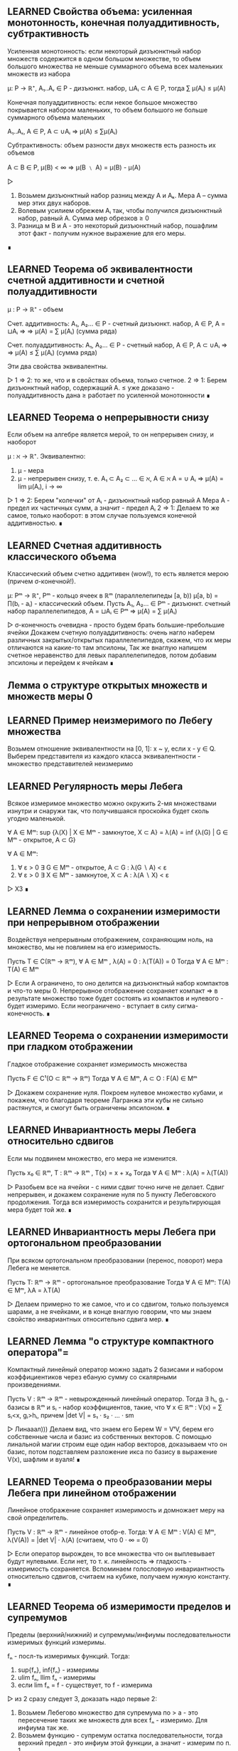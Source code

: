 ** LEARNED Свойства объема: усиленная монотонность, конечная полуаддитивность, субтрактивность
   Усиленная монотонность: если некоторый дизъюнктный набор множеств содержится
   в одном большом множестве, то объем большого множества не меньше суммарного объема
   всех маленьких множеств из набора

   μ: P → ℝ⁺, A₁..Aᵣ ∈ P - дизъюнкт. набор, ⊔Aᵢ ⊂ A ∈ P, тогда ∑ μ(Aᵢ) ≤ μ(A)

   Конечная полуаддитивность: если некое большое множество покрывается набором
   маленьких, то объем большого не больше суммарного объема маленьких

   A₁..Aᵣ, A ∈ P, A ⊂ ∪Aᵢ ⇒ μ(A) ≤ ∑μ(Aᵢ)

   Субтрактивность: объем разности двух множеств есть разность их объемов

   A ⊂ B ∈ P, μ(B) < ∞ ⇒ μ(B ﹨ A) = μ(B) - μ(A)

   ▷
   1) Возьмем дизъюнктный набор разниц между A и Аₖ. Мера А – сумма мер этих двух наборов.
   2) Волевым усилием обрежем Aᵢ так, чтобы получился дизъюнктный набор, равный A. Сумма мер обрезков ≥ 0
   3) Разница м\у В и А - это некоторый дизъюнктный набор, пошафлим этот факт - получим нужное выражение для его меры.
   ∎
** LEARNED Теорема об эквивалентности счетной аддитивности и счетной полуаддитивности
   μ : P → ℝ⁺ - объем

   Счет. аддитивность: A₁, A₂... ∈ P - счетный дизъюнкт. набор, A ∈ P, A = ⊔Aᵢ ⇒
   ⇒ μ(A) = ∑ μ(Aᵢ) (сумма ряда)

   Счет. полуаддитивность: A₁, A₂... ∈ P - счетный набор, A ∈ P, A ⊂ ∪Aᵢ ⇒
   ⇒ μ(A) ≤ ∑ μ(Aᵢ) (сумма ряда)

   Эти два свойства эквивалентны.

   ▷
   1 ⇒ 2: то же, что и в свойствах объема, только счетное.
   2 ⇒ 1: Берем дизъюнктный набор, содержащий А.
   ≤ уже доказано - полуаддитивность дана
   ≥ работает по усиленной монотонности
   ∎
** LEARNED Теорема о непрерывности снизу
   Если объем на алгебре является мерой, то он непрерывен снизу, и наоборот

   μ : ℵ → ℝ⁺. Эквивалентно:
   1) μ - мера
   2) μ - непрерывен снизу, т. е.
      A₁ ⊂ A₂ ⊂ ... ∈ ℵ, A ∈ ℵ
      A = ∪ Aᵢ ⇒ μ(A) = lim μ(Aᵢ), i → ∞

   ▷
   1 ⇒ 2: Берем "колечки" от Aᵢ - дизъюнктный набор равный A Мера А - предел
   их частичных сумм, а значит - предел Aᵢ
   2 ⇒ 1: Делаем то же самое, только наоборот: в этом случае пользуемся конечной аддитивностью.
   ∎
** LEARNED Счетная аддитивность классического объема
   Классический объем счетно аддитивен (wow!), то есть является мерою (причем σ-конечной!).

   μ: Pᵐ → ℝ⁺, Pᵐ - кольцо ячеек в ℝᵐ (параллелепипеды [a, b))
   μ[a, b) = ∏(bᵢ - aᵢ) - классический объем.
   Пусть A₁, A₂... ∈ Pᵐ - дизъюнкт. счетный набор параллелепипедов, A = ⊔Aᵢ ∈ Pᵐ
   ⇒ μ(A) = ∑ μ(Aᵢ)

   ▷
   σ-конечность очевидна - просто будем брать большие-пребольшие ячейки
   Докажем счетную полуаддитивность: очень нагло наберем различных закрытых/открытых
   параллелепипедов, скажем, что их меры отличаются на какие-то там эпсилоны,
   Так же внаглую напишем счетное неравенство для левых параллелепипедов, потом добавим эпсилоны
   и перейдем к ячейкам
   ∎
** Лемма о структуре открытых множеств и множеств меры 0
** LEARNED Пример неизмеримого по Лебегу множества
   Возьмем отношение эквивалентности на [0, 1]: x ~ y, если x - y ∈ Q.
   Выберем представителя из каждого класса эквивалентности - множество представителей неизмеримо
** LEARNED Регулярность меры Лебега
   Всякое измеримое множество можно окружить 2-мя множествами
   изнутри и снаружи так, что получившаяся проскойка будет сколь угодно маленькой.

   ∀ A ∈ Mᵐ: sup {λ(X) | X ∈ Mᵐ - замкнутое, X ⊂ A} = λ(A) = inf {λ(G) | G ∈  Mᵐ - открытое, A ⊂ G}

   ∀ A ∈ Mᵐ:
   1) ∀ ε > 0 ∃ G ∈ Mᵐ - открытое, A ⊂ G : λ(G ∖ A) < ε
   2) ∀ ε > 0 ∃ X ∈ Mᵐ - замкнутое, X ⊂ A : λ(A ∖ X) < ε

   ▷ ХЗ ∎
** LEARNED Лемма о сохранении измеримости при непрерывном отображении
   Воздействуя непрерывным отображением, сохраняющим ноль, на множество,
   мы не повлияем на его измеримость.

   Пусть T ∈ C(ℝᵐ → ℝᵐ), ∀ A ∈ Mᵐ , λ(A) = 0 : λ(T(A)) = 0
   Тогда ∀ A ∈ Mᵐ : T(A) ∈ Mᵐ

   ▷
   Если А ограничено, то оно делится на дизъюнктный набор компактов и что-то меры 0.
   Непрерывное отображение сохраняет компакт => в результате множество тоже будет состоять
   из компактов и нулевого - будет измеримо.
   Если неограничено - вступает в силу сигма-конечность.
   ∎
** LEARNED Теорема о сохранении измеримости при гладком отображении
   Гладкое отображение сохраняет измеримость множества

   Пусть F ∈ C¹(O ⊂ ℝᵐ → ℝᵐ)
   Тогда ∀ A ∈ Mᵐ, A ⊂ O : F(A) ∈ Mᵐ

   ▷
   Докажем сохранение нуля. Покроем нулевое множество кубами, и покажем,
   что благодаря теореме Лагранжа эти кубы не сильно растянутся, и смогут быть ограничены
   эпсилоном.
   ∎
** LEARNED Инвариантность меры Лебега относительно сдвигов
   Если мы подвинем множество, его мера не изменится.

   Пусть x₀ ∈ ℝᵐ, T : ℝᵐ → ℝᵐ , T(x) = x + x₀
   Тогда ∀ A ∈ Mᵐ : λ(A) = λ(T(A))

   ▷
   Разобьем все на ячейки - с ними сдвиг точно ниче не делает.
   Сдвиг непрерывен, и докажем сохранение нуля по 5 пункту Лебеговского продолжения.
   Тогда вся измеримость сохранится и результирующая мера будет той же.
   ∎
** LEARNED Инвариантность меры Лебега при ортогональном преобразовании
   При всяком ортогональном преобразовании (перенос, поворот) мера Лебега не меняется.

   Пусть T: ℝᵐ → ℝᵐ - ортогональное преобразование
   Тогда ∀ A ∈ Mᵐ: T(A) ∈ Mᵐ, λA = λT(A)

   ▷
   Делаем примерно то же самое, что и со сдвигом, только пользуемся
   шарами, а не ячейками, и в конце внаглую говорим, что мы знаем свойство
   инвариантных относительно сдвига мер.
   ∎
** LEARNED Лемма "о структуре компактного оператора"=
   Компактный линейный оператор можно задать 2 базисами и набором коэффициентиков
   через ебаную сумму со скалярными произведениями.

   Пусть V : ℝᵐ → ℝᵐ - невырожденный линейный оператор.
   Тогда ∃ hᵢ, gᵢ - базисы в ℝᵐ и sᵢ - набор коэффициентов, такие, что
   ∀ x ∈ ℝᵐ : V(x) = ∑ sᵢ<x, gᵢ>hᵢ,
   причем |det V| = s₁ · s₂ · ... · sm

   ▷
   Линааал))) Делаем вид, что знаем его
   Берем W = VᵗV, берем его собственные числа и базис из собственных векторов.
   С помощью линальной магии строим еще один набор векторов, доказываем что он базис,
   потом подставляем разложение икса по базису в выражение V(x), шафлим и вуаля!
   ∎
** LEARNED Теорема о преобразовании меры Лебега при линейном отображении
   Линейное отображение сохраняет измеримость и домножает меру на свой
   определитель.

   Пусть V : ℝᵐ → ℝᵐ - линейное отобр-е. Тогда:
   ∀ A ∈ Mᵐ : V(A) ∈ Mᵐ, λ(V(A)) = |det V| · λ(A) (считаем, что 0 · ∞ = 0)

   ▷
   Если оператор вырожден, то все множества что он выплевывает будут нулевыми.
   Если нет, то т. к. линейность => гладкость - измеримость сохраняется.
   Вспоминаем голословную инвариантность относительно сдвигов, считаем на кубике,
   получаем нужную константу.
   ∎
** LEARNED Теорема об измеримости пределов и супремумов
   Пределы (верхний/нижний) и супремумы/инфиумы последовательности измеримых функций измеримы.

   fₙ - посл-ть измеримых функций. Тогда:
   1) sup{fₙ}, inf{fₙ} - измеримы
   2) ulim fₙ, llim fₙ - измеримы
   3) если lim fₙ = f - существует, то f - измерима

   ▷
   из 2 сразу следует 3, доказать надо первые 2:
   1) Возьмем Лебегово множество для супремума по > a - это пересечение таких
      же множеств для всех fₙ - измеримо. Для инфиума так же.
   2) Возьмем функцию - супремум остатка последовательности, тогда верхний предел - это
      инфиум этой функции, а значит - измерим по п. 1
   ∎
** LEARNED Характеризация измеримых функций с помощью ступенчатых. Следствия.
   Всякую неотриц. измеримую функцию можно представить как предел возрастающей
   последовательности ступенчатых функций.

   Пусть f ≥ 0 - измерима на X, тогда ∃ gₙ - последовательность ступ. функций,
   такая, что ∀ x ∈ X:
   1) 0 ≤ gₙ ≤ f
   2) ∀ k: gₖ ≤ gₖ₊₁
   3) lim gₙ = f

   Следствие 1: это работает и для знакопеременных функций. только |gₙ| ≤ |f|
   Следствие 2: это работает для произведения измеримых функций.

   ▷
   Возьмем в общем ступенчатую функцию hₙ, которая прилегает снизу к f, и чем больше n,
   тем сильнее прилегает (кусочки разбиения сокращаются). Тогда для нее будут выполняться
   все условия кроме монотонности по n; исправим это, взяв gₙ = max {h₁ .. hₙ}

   Следствие 1: берем + и - срезки, применяем для них
   Следствие 2: берем произведение ступенчатых функций
   ∎
** LEARNED Измеримость монотонной функции
** LEARNED Теорема Лебега о сходимости почти везде и по мере
   Если последовательность функций сходится почти везде в пространстве **конечной** меры, то она сходится по мере.

   (X, ℵ, μ) - пространство конечной меры: μX < +∞
   fₙ → f почти везде на X. Тогда fₙ ⇒ f по мере

   ▷
   Достроим функции на множестве нулевой меры так, чтоб они сходились и на ней.
   1. Сначала докажем для fₙ ≥ 0, f = 0, fₙ - монотонно убывает по n.
   Для всякого эпсилона лебегово множество fₙ большего эпсилона включает в себя
   такое же следующее - это счетный набор вложенных множеств, и его пересечение = ∅.
   По непрерывности меры сверху их меры стремятся к нулю.
   2. Перейдем к произвольным функциям: возьмем функцию gₙ = sup |fₖ - f| ∀ k ≥ n
   Применим 1 пункт к ней и все ок.
   ∎
** LEARNED Теорема Рисса о сходимости по мере и почти везде
   Если fₙ сходится к f по мере, то *некоторая подпоследовательность* сходится к fₙ почти везде.

   (X, ℵ, μ), fₙ ⇒ f по μ. Тогда ∃ nₖ: fₙₖ → f почти везде.

   ▷
   Возьмем nₖ, которая с каждым шагом все сильнее (1/2ᵏ) уменьшает меру разницы.
   Возьмем хитрую последовательность вложенных множеств Eₖ, похожих на определение
   сходимости по мере. По непрерывности сверху и хитрому определению nₖ их пересечение будет
   иметь меру 0, а для всех иксов не из пересечения выясняется, что на них при больших
   k нет границы сближения с f.
   ∎
** LEARNED Простейшие свойства интеграла Лебега
   Интеграл Лебега монотонен, сохраняет 0 и 1, сохраняет нулевую меру,
   позволяет выносить константу, подчиняется "неравенству треугольника" с модулями,
   монотонен отн. константы и суммируемая функция должна быть конечной почти всюду.

   1) f ≤ g - сумм. ф-ции ⇒ ∫f ≤ ∫g      - монотонность
   2) ₓ∫1dμ = μX, ∫0dμ = 0               - сохранение 0 и 1
   3) ∀ E: μE = 0: ₑ∫f = 0               - сохранение мн-ва нулевой меры
   4) ∀ α ≥ 0: ∫αf = α∫f, ∫(-f) = -∫f    - вынесение константы за интеграл
   5) |∫f| ≤ ∫|f|                        - неравенство треугольника
   6) a ≤ f ≤ b: a · μX ≤ ₓ∫f ≤ b · μX   - монотонность отн. константы
   7) f - сумм ⇒ f - конечна п. в.       - требование о конечности почти везде

   ▷
   Все доказывается тривиально подъемом от ступенчатых функций или банальной ссылкой
   на прошлые свойства, кроме 6го - там нужно брать множества, на которых f > n, объединять
   их и смотреть че выходит.
   ∎
** LEARNED Счетная аддитивность интеграла (по множеству)
   Интеграл Лебега счетно аддитивен по множеству)))

   (X, ℵ, μ), ⊔ Aₖ = A ⊂ X, f - сумм. на A.
   Тогда ₐ∫fdμ = ∑ ₐₖ∫fdμ

   ▷
   Сначала доказываем ≤ - там просто переходим к ступенчатой функции,
   для которой счетная аддитивность верна (легко доказать) и в неравенстве переходим
   к супремуму
   Потом ≥ - начинаем с 2 множеств, берем 2 ступ. функции на них, сумма их интегралов меньше
   интеграла f - переходим к супремуму, потом по индукции доказываем справедливость для
   счетного набора.
   ∎
** LEARNED Теорема Леви о предельном переходе под знаком интеграла
   Под интегралом Лебега можно делать предельный переход, если последовательность функций
   положительна и монотонно возрастающая.

   f ≥ 0 - изм., ∀ x ∀ n: 0 ≤ fₙ(x) ≤ fₙ₊₁(x) ≤ f(x)
   fₙ → f п. в.
   Тогда lim ∫fₙdμ = ∫fdμ

   ▷
   ≤ - очевидно, по монотонности интеграла
   ≥ - какая-то ебаная магия, берем ступенчатую функцию для f, прихерачиваем к ней константу,
   разбиваем пространство на хитрые множества зависящие от n, получаем чудо-неравенство в котором
   можно сделать предельный переход и получить ровно то, что надо (только к супремуму надо перейти)
   ∎
** LEARNED Линейность интеграла
   Интеграл Лебега линеен))

   f, g ≥ 0: ∫(f + g) dμ = ∫f + ∫g

   ▷
   Берем последовательности ступ. функций, стремящихся к f и g, делаем сумму для
   их интегралов и делаем предельный переход
   ∎

** LEARNED Лебега о мажорированной сходимости для сходимости по мере
   KW: РАЗНИЦЫ МАЛЕНЬКИЕ, МНОЖЕСТВА МАЛЕНЬКИЕ
   Если посл. функций сходится по мере и имеет суммируемую мажоранту, то интегралы разностей сходятся.

   (X, A, μ)
   f, fₙ : X → ℝ, fₙ ⇒ f по мере μ,
   ∃ g : g - суммируемая и |fₙ| ≤ g для почти всех x, тогда
   fₙ, f суммируемые и ∫|f - fₙ| → 0

   ▵

   fₙ, а значит, f - суммируемы, так как ограничены по модулю суммируемой g.
   Рассмотрим 2 случая:
   1) μX < +∞
      Xₙ = X(|fₙ - f| > ε), по опр. сходимости по мере, μXₙ → 0
      Теперь разобьем ₓ∫|fₙ - f| = ₓₙ∫ + ₋ₓₙ∫, обе части норм оценятся сверху, ведь -Xₙ - конечна.
   2) μX = +∞
      Докажем, что есть такой конечный А, что интеграл мажоранты по X\A мал.
      Для этого возьмем A = носитель ступенчатой функции, прилегающей к g.
      Тогда X_∫ = A_∫ + (X\A)_∫ - оценивается, ведь А - конечно (по 1 пункту все ок),
      и (X\A)_∫ мало по построению.
   ▿
** LEARNED Лебега о мажорированной сходимости для сходимости почти везде
   KW: РАЗНОСТИ УБЫВАЮТ, С МАЖОРАНТОЙ - РАСТУТ, ЛЕВИ
   Если посл. функций сходится почти везде и имеет суммируемую мажоранту, то интегралы разностей сходятся.

   (X, ℵ, μ), fₙ, f: X → ℝ~, fₙ → f почти везде
   ∃g, суммируемая, ∀n : |fₙ| ≤ g для почти всех x
   Тогда:
   fₙ, f - суммируемые, ∫|fₙ - f|dμ → 0

   ▵
   fₙ, f суммируемы как и в прошлой теореме.
   Возьмем hₙ - супремумы разностей модулей, hₙ ≥ hₙ₊₁
   Они также оцениваются сверху мажорантой (2g).
   Посмотрим на предел lim ∫ (2g - hₙ), теорема Леви - и ок. ∫hₙ → 0, это то что надо
   ▿
** LEARNED Теорема Фату
   KW: ИНФИУМ, ЛЕВИ
   Если посл-ть сходится к f почти везде, и каждый член последовательности чем-то
   сверху ограничен, то f ограничена так же.

   (X, ℵ, μ)
   fₙ → f почти везде по X, и ∃ C : ∀ n : ∫fₙdμ < C, тогда
   ∫fdμ < C

   ▵
   Возьмем gₙ - последовательность инфиумов fₙ - неубывающая последовательность,
   значит, работает теорема Леви, и мы можем перейти к пределу под интегралом и
   получить что хотим.
   ▿
** LEARNED Теорема о произведении мер
   KW: ХАРАКТЕРИСТИЧЕСКИЕ ФУНКЦИИ
   Произведение мер есть мера на декартовом произведении пространств

   Пусть (X, ℵ, μ), (Y, ℶ, ν), μ, ν - меры, σ-конечные
   Тогда m(A × B) = μ(A)·ν(B) - σ-конечная мера в X × Y.

   ▵
   Докажем счетную аддитивность: рассмотрим счетные дизъюнктные объединения в X и Y.
   Рассмотрим характеристическую функцию для этого диз. объединения - это сумма харак. функций
   компонентов. Проинтегрируем эту сумму по мерам μ и ν, получим и слева, и справа то, что надо
   Сигма-конечность как-то очевидна
   ▿
** LEARNING Принцип Кавальери
   KW: ПО ИНДУКЦИИ ОТ ПРЯМОУГОЛЬНИКОВ КО ВСЕМУ, НЕПРЕРЫВНОСТЬ СВЕРХУ, МАЖОРИРОВАННАЯ СХОДИМОСТЬ, ЛЕБЕГОВО ПРОДОЛЖЕНИЕ
   Это о том, что можно находить объем, интегрируя высоту по площади или площадь по высоте.

   (X, ℵ, μ), (Y, ℶ, ν)
   m = ν × μ, μ, ν - σ-конечные, полные
   С ∈ ℵ × ℶ - некая фигура

   Тогда выполнено следующее:
   1. Cₓ - ν-измеримо при п.в. X
   2. x ↦ ν(Cₓ) - μ-измеримая* на X функция
   3. m(C) = ∫ₓ ν(Cₓ)dμ(x)

   ▵
   Делаем как бы по структурной индукции:
   сначала докажем для обобщенных прямоугольников (тут очевидно)
   потом для счетных объединений/пересечений, (объединения - как-то по определению, пересечения - по непрерывности сверху и мажорированной сходимости)
   потом для всех множеств меры 0, (берем надмножество меры 0 - объединение/пересечение из D, заюзаем полноту и ок)
   потом для всех конечномерных, (как объединение/пересечение + мн-во меры 0)
   и наконец для всех измеримых. (в силу сигма-конечности)
   ▿
** LEARNED Формула для Бета-функции
   KW: ТЕОРЕМА ТОНЕЛЛИ, ЗАМЕНА ПЕРЕМЕННЫХ
   Β(s, t) = ₀∫¹ xˢ⁻¹ · (1 - x)ᵗ⁻¹ dx = Γ(s)Γ(t)/Γ(s+t)

   ▵
   Рассмотрим Г(s)Г(t) - произведение интегралов. Занесем один под другой,
   объединим в двойной, сделаем 2 замены (y = u - x, x = uz) и все.
   ▿
** LEARNED Объем шара в ℝⁿ
   KW: ИНДУКЦИЯ, БЕТА-ФУНКЦИЯ, ЗАМЕНА ПЕРЕМЕННЫХ
   V(B(0, r)) = αₙ * r^n
   αₙ = (√π)ⁿ / Γ(n/2 + 1)

   ▵
   Рассмотрим единичный шар: из интеграла для его объема
   вычленим одно изменение и сведем получившееся к B-функции, домноженной
   на объем шара меньшей размерности. Раскроем по индукции и все посокращается.
   ▿
** LEARNED Теорема об вычислении интеграла по взвешенному образу меры
   KW: ПО ИНДУКЦИИ
   Чтобы проинтегрировать функцию по взвешенному образу меры, нужно проинтегрировать ее по
   оригинальной мере, домножив на вес.

   (X, A, μ), (Y, B, _)
   Φ : X → Y, ν = ∫wdμ,
   f - положительная, измеримая или суммируемая на Y, тогда
   ∫fdν = ∫_Φ⁻¹ f(Φ(x))w(x)dμ

   ▵
   Продвинемся так: характерисическая → ступенчатая → полож. измеримая → суммируемая
   1) очевидно
   2) очевидно из 1
   3) представим f как предел возрастающих ступ. функций + теорема Леви
   4) сделаем это для обеих срезок
   ▿
** LEARNED Критерий плотности
   KW: ТУДА И ОБРАТНО, СЖАТИЕ НЕРАВЕНСТВА
   Функция является плотностью меры ν отн. μ если ее инфиум и супремум не пускают ν далеко от μ

   (X, ℵ, μ), (Y, ℶ, _)
   X = Y, ℵ = ℶ,
   ν=∫_Φ⁻¹ wdμ, w - положительная, измеримая на X,

   w - плотность ν относительно μ тогда и только тогда, когда
   ∀ A ∈ ℵ : μA·inf w ≤ νA ≤ μA·supw

   ▵
   Необходимость очевидна, c достаточностью магия:
   разобьем множество A на кучу маленьких, где w ограничено между qᵏ и qᵏ⁻¹,
   поставим рядом неравенство из условия и неравенство для интеграла, пошафлим,
   устремим q к единице и все ок.
   ▿
** LEARNED Лемма об оценке мер образов кубов из окрестности точки дифференцируемости
   KW: ЛИНЕЙНЫЙ ОПЕРАТОР, РАСТЯНУЛИ ЧУТЬ-ЧУТЬ
   Образ такого куба дифференцируемым отображением имеет меру, отличающуюся от
   меры Лебега самого куба на определенную константу.

   Φ: O ⊂ ℝᵐ → ℝⁿ, a ∈ O, Φ дифф. в точке a.
   Пусть 0 < |det Φ'(a)| < C, λₘ - мера Лебега в ℝᵐ
   Тогда ∃Uₐ : ∀ Q - куб, Q ∈ Uₐ, a ∈ Q : λₙ(Φ(Q)) ≤ c · λₘQ

   ▵
   Распишем определение дифференцируемости для Ф, пошафлим и выделим лин. оператор
   Ψ (Ф'(a)⁻¹ со сдвигом). Он сдвигает точку x очень недалеко, ну значит, и Ф раздвинул
   точки ненамного дальше - а именно, на |det Ф'(a)|.
   ▿
** Лемма "Вариации на тему регулярности меры лебега"
** LEARNING Теорема о преобразовании меры Лебега при диффеоморфизме
   Мера диффеоморфного образа равна интегралу якобиана по прообразу.

   Φ: O ⊂ ℝⁿ → ℝⁿ - диффеоморфизм,
   ∀ b ∈ Mᵐ : λ(Φ(b)) = ∫_b |det Φ'(x)|dλ

   ▵
   Пиздец какой-то, мда. Доказываем для якобиана критерий плотности,
   Только правое неравенство - потому что это диффеоморфизм, и мы можем все то же самое
   говорить про его обратную функцию - тогда супремум поменяется с инфиумом.
   Доказываем его для кубов - от противного к противоречию с предыдущей леммой,
   отсюда следует верность для всех открытых множеств.
   Доказательство для не только открытых - это ебать, там че-то по регулярности
   меры выразили ее через инфиум открытых, подставили, и доказываем через какую-то
   поеботу что получилось ровно то, что нам нужно.
   ▿
** LEARNED Теорема о гладкой замене переменной в интеграле Лебега
   KW: ПРЯМОЕ СЛЕДСТВИЕ
   Когда заменяем переменные, надо подставить замену вместо вхождений и домножить на якобиан.

   Φ: O ⊂ ℝⁿ → ℝⁿ диффеоморфизм, O' = Φ(O), тогда
   f - положительная, измеримая на O' или суммируемая на O'
   ∫_O' fdλ = ∫_O f∘Φ(x)|det Φ'(x)|dλ

   ▵
   Прошлая теорема + теорема о взвешенном образе меры
   ▿
** LEARNED Формула Грина
   Как Стокс, только для двумерного случая

   D ⊂ ℝ² - компактное, односвязное, с C² - гладкой границей, (P, Q) - гл. векторное поле.
   Граница ∂D ориентирована согласованно стороне D. Тогда

   ∂D_∫Pdx + Qdy = D_∫∫(∂Q/∂x - ∂P/∂y)dxdy

   ▵
   Рассмотрим сначала "криволинейные прямоугольники" и поле (P, 0).
   Для такого легко посчитать как интеграл по площади, так и по контуру.
   Пошафлим их и убедимся, что они равны.
   Произвольное же множество можно разрезать на кучу различных крив. прямоугольников.
   ▿
** LEARNED Формула Стокса
   D - прост. глад. 2-мерная пов-ть в ℝ³,
   ∂D - С²-гладкая, (P, Q, R) - гл. векторное поле,
   ориентация границы согласована со стороной.
   Тогда:

   ∂D_∫Pdx + Qdy + Rdx = D_∫∫(R_y' - Q_z')dydz + (P_z' - Rₓ')dzdx + (Qₓ' - P_y')dxdy

   ▵
   Рассмотрим сначала только (P, 0, 0).
   Запараметризуем поверхность двумерными параметрами и сведем интеграл к двумерному.
   Там возпользуемся формулой Грина и скакнем обратно, когда увидим интеграл 2 рода.
   ▿
** LEARNED Формула Гаусса-Остроградского
   Интеграл по поверхности равен интегралу дивергенции по объему.

   D ⊂ ℝ³, ∂D - ориентированна полем внеш. нормалей.
   (P, Q, R) - гладкое поле в D. Тогда:

   ∂D_∫∫Pdx + Qdy + Rdz = D_∫∫∫(Pₓ' + Q_y' + R_z')dxdydz

   ▵
   Сначала рассмотрим "криволинейные параллелепипеды" и (0, 0, R).
   Отделим от тройного интеграла dz и возьмем его, убедимся, что получился
   в точности интеграл по поверхности.
   Произвольное мн-во можно разрезать на криволинейные прямоугольники
   ▿
** LEARNED Описание соленоидальных полей в терминах дивергенции
   Поле соленоидально, если его дивергенция всюду 0.

   V - гладкое век. поле. Эквивалентно:
   1) V - соленоидально (V = rot B)
   2) div V = 0

   ▵
   1 => 2: докажем, что div rot B = 0, просто расписав формулы.
   2 => 1: построим такое B. распишем формулу ротора, возьмем B₃ = 0, отталкиваясь
   от этого и от условия на дивергенцию, распишем B₁ и B₂ как интегралы от A-компонент
   ▿
** Предельный переход под знаком интеграла при наличии равномерной сходимости или L_{loc}
** LEARNED Правило Лейбница о дифференцируемости интеграла по параметру
   KW: ТИПА-ПРОИЗВОДНАЯ, МАЖОРИРОВАННАЯ СХОДИМОСТЬ
   Производная интеграла по параметру равна интегралу производной внутренней функции по этому параметру.

   (X, A, μ)
   f: X × Y → ℝ, Y ⊂ ℝ - промежуток

   1. x ↦ f(x, y) суммируемо
   2. f дифференцируемо по y при почти всех x
   3. f'_y удовлетворяет Lₗₒₖ в y0

   Тогда
   (∫f(x)dμ(x))'_y = ∫f'_y(x)dμ(x)

   ▵
   Рассмотрим типа-производную F(x, h) = (f(x, y₀ + h) - f(x, y₀))/h.
   Она стремится в нуле к частной производной, значит - непрерывна в 0.
   Докажем, что ее интеграл по x непрерывен в нуле (это то, что нужно, ведь ее интеграл - типа-производная I(y₀)
   Для этого надо показать Lₗₒₖ(0) для F, ну там из 3 условия легко следует.
   ▿
** Голоморфность интеграла типа Коши
** Теорема о предельном переходе в несобственном интеграле
** LEARNED Теорема о вложении пространств Lᵖ
   KW: НЕРАВЕНСТВО ГЕЛЬДЕРА
   В пространстве конечной меры L с большим p вложено в L с меньшим

   (X, ℵ, μ), μX < +∞, 1 ≤ s < r < +∞
   1) Lʳ ⊂ Lˢ
   2) |f|ₛ ≤ (μX)^(1/s - 1/r) · |f|ᵣ

   ▵
   1 пункт следует из 2, а 2 доказываем через неравенство Гельдера для f и 1.
   ▿
** Теорема о сходимости в Lᵖ и по мере
** LEARNED Полнота Lᵖ
   KW: ТЕОРЕМА ФАТУ
   Пространство Lᵖ полно.

   ▵
   Возьмем фундаментальную последовательность. Выделим из нее подпоследовательность
   такую, чтобы расстояние м/у соседями сжималось на каждом шаге вдвое. Тогда ряд из
   расстояний сходится (< 1). Возьмем и подставим иксы в этот ряд и докажем, что
   полученная функция почти везде конечна. Но если прибавить к ней еще первый член, то она
   телескопически сложится - так получим кандидата на предел. Аккуратно покажем,
   что этот кандидат конечен и действительно является пределом исходной последовательности
   ▿
** LEARNED Плотность в Lᵖ множества ступенчатых функций
   KW: ПРИБЛИЖЕНИЕ ФУНКЦИИ СТУПЕНЧАТЫМИ
   Множество ступенчатых функций плотно в Lᵖ (включая L∞)

   ▵
   Рассмотрим конечное p и ∞
   В обоих случаях приблизим нашу измеримую ограниченную функцию ступенчатыми,
   распишем норму в Lᵖ и покажем, что она сходится
   ▿

** LEARNED Лемма Урысона
   KW: ТОПОЛОГИЧЕСКАЯ НЕПРЕРЫВНОСТЬ
   Для пары непересек. замкнутых множеств существует непрерывная функция,
   которая на одном всегда 0, а на другом - 1.

   F₀, F₁ - замкнутые, непересекающиеся (в ℝᵐ)
   ∃ f - непрерывная, f|_F₀ = 0, f|_F₁ = 1

   ▵
   Понапихаем между этими множествами кучу открытых множеств в двоично-рациональными
   индексами. Возьмем функцию - инфиум от индекса множества, содержащего x, доопределим
   ее что она = 1 на F₁. Докажем что она непрерывна, для этого достаточно показать,
   что прообраз (-∞, s) открыт, а (-∞, t] - замкнут. Подумав, сопоставим этим
   прообразам объединение/пересечение каких-то дв. рациональных множество
   и увидим, что все получилось
   ▿
** LEARNED Плотность в Lᵖ непрерывных финитных функций
   KW: ПРИБЛИЖАТЬ К ФИНИТНЫМ, ЛЕММА УРЫСОНА
   Множество непрерывных финитных функций полно в Lᵖ

   ∀ p: 1 ≤ p < +∞ : C₀(ℝᵐ) - плотно в Lᵖ(ℝᵐ)

   ▵
   Возьмем ступенчатую функцию, которая лежит близко к нужной.
   Каждую ступеньку окружим плотненько с 2 сторон замкнутым и открытым множеством.
   Возьмем разделяющую функцию из леммы Урысона и вычтем ее из харак. функции ступеньки -
   получим что-то очень маленькое. Ну и соберем из таких (очевидно, финитных) функций
   линейную комбинацию, которая тоже будет близка к ступенчатой, а значит, и к целевой.
   ▿

** LEARNING Теорема о непрерывности сдвига
   KW: ФИНИТНЫЕ ФУНКЦИИ, РАВНОМЕРНАЯ НЕПРЕРЫВНОСТЬ
   Сдвиг функции непрерывен аж во всяких Lᵖ

   fₕ = f(x + h) - сдвиг - обладает следующими св-вами:
   1) f - равн. непрерывна на ℝᵐ ⇒ |fₕ - f|∞ → 0 (при h → 0)
   2) f ∈ Lᵖ(ℝᵐ), 1 ≤ p < +∞ ⇒ |fₕ - f|ₚ → 0
   3) f ∈ C[0, T] ⇒ |fₙ - f|∞ → 0
   4) f ∈ Lᵖ[0, T], 1 ≤ p < +∞ ⇒ |fₕ - f|ₚ → 0

   ▵
   1) легко из определения равн. непрерывности
   3) непрерывная на компакте функция равн. непрерывна на нем - значит, пункт 1
   4) возьмем непрерывную финитную функцию рядом, докажем непрерывность сдвига для нее:
      оценим интеграл сверху супремумом и сведем к пункту 1
   2) возьмем финитную функцию - можем сузить интеграл до компакта, где работает п. 4
   ▿
** LEARNED Лемма о вычислении коэффициентов тригонометрического ряда
   Коэффициенты Фурье функции можно вычислить как соответствующие интегралы от -π до π

   T(x) - тригонометрический ряд, Sₙ(x)  - его част. суммы.
   Пусть ∃ f ∈ L¹[-π, π], Sₙ → f в пр-ве L¹
   Тогда:
   1) aₖ = 1/π · ∫_{-π}^π f(x)cos(kx) dx
   2) bₖ = 1/π · ∫_{-π}^π f(x)sin(kx) dx
   3) Cₖ = 1/2π ·∫_{-π}^π f(x)eⁱᵏˣdx

   ▵
   Можно рассмотреть только aₖ - остальные аналогично.
   Домножим частичную сумму на coskx скалярно, раскроем по линейности, там везде останутся
   нули, кроме как раз aₖ. Перейдем к пределу в скалярном произведении, раскроем его по определению -
   получится нужный интеграл
   ▿
** LEARNED Теорема Римана-Лебега
   Интеграл функции на тригонометрический член по всему множеству стремится к нулю при росте k.

   E ⊂ ℝ - измеримо, f ∈ L¹(E). Тогда ₑ∫f(x)eⁱᵏˣ → 0, если k → +∞
   (ₑ∫f(x)cos(kx) → 0, ₑ∫f(x)sin(kx) → 0)

   ▵
   Будем считать, что f - нулевая за пределами E, значит, можем рассмотреть
   интеграл по всему ℝ. Подвинем аргумент на π/k, выйдет наружу минус.
   Возьмем среднее арифметическое от обычного интеграла и сдвига - это равно искомому
   интегралу - и по непрерывности сдвига это будет стремиться к нулю.
   ▿
** LEARNED Принцип локализации Римана
   Если функции равны в окрестности некой точки, то их частичные суммы Фурье в
   этой точке стремятся друг к другу.

   f, g ∈ L¹[-π, π], x₀ ∈ [-π, π], ∃ U(x₀) : ∀ x ∈ U(x₀) : f(x) = g(x).
   Тогда Sₙ(f, x₀) - Sₙ(g, x₀) → 0, n → ∞

   ▵
   Вместо двух функций рассмотрим из разность.
   Выразим частичные суммы через ядро Дирихле. Само ядро Дирихле выражается через поеботу
   с котангенсами, и это надо запомнить. Рассмотрим модуль частичных сумм.
   Пошафлим его, пооцениваем сверху, в итоге придем к тому, что получилось aₖ(h₁) + bₖ(h₂),
   а они по теореме Римана-Лебега стремятся к 0.
   Там надо доказать, что h₁ лежит в множестве, чтобы это работало. Там есть котангенс, он хуевый,
   но по условию функция нулевая в окрестности x₀, а вне нее этот котангенс ограничен - значит,
   можем оценить сверху
   ▿
** LEARNED Признак Дини. Следствия
   Если странный интеграл вокруг некоторой точки с какой-то константой конечен,
   то частичные суммы Фурье этой функции в этой точке стремятся к этой константе.

   f ∈ L¹[-π, π], x₀ ∈ [-π, π], S ∈ ℝ
   Пусть ₀∫ᵖⁱ (|f(x₀ + t) + f(x₀ - t) - 2S|/t)dt - конечен.
   Тогда Sₙ(f, x₀) → S

   Следствие 1:
   Если у функции существуют предел и производная слева и справа от точки,
   то частичные суммы в ней стремятся к среднему значению из двух пределов

   f ∈ L¹[-π, π], x₀ ∈ [-π, π], ∃ f(x₀ - 0), f(x₀ + 0),
   ∃ α± = lim{x → x₀ ± 0} (f(x) - f(x₀ ± 0))/(x - x₀)
   Тогда Sₙ(f, x₀) → 1/2 · (f(x₀ - 0) + f(x₀ + 0))

   Следствие 2:
   Если функция непрерывна в точке и имеет производные слева и справа от нее,
   то частичные суммы сходятся к значению функции в точке.

   f ∈ L¹[-π, π], x₀ ∈ [-π, π], f - непр. в x₀, ∃ α±
   Тогда Sₙ(f, x₀) → f(x₀)

   ▵
   Частичные суммы представляем через ядро Дирихле, как в прошлый раз,
   опять вылезет котангенс и aₖ с bₖ, но тут-то мы его домножим на t, и он станет непрерывным в нуле,
   а кроме него останется интеграл из условия, который конечен - ну значит, все норм оценивается

   Следствие 1: просто подставим в подынтегральное выражение данный S, получится сумма боковых производных,
   которая ограничена.
   Следствие 2: сразу из 1.
   ▿
** Корректность определения свертки
** LEARNED Свойства свертки функции из Lᵖ с функцией из L^q
   Свертка функций из "сопряженных по параметру" пространств непрерывна
   и не превышает по норме произведения норм функций.

   f ∈ Lᵖ[-π, π], K ∈ L^q[-π, π], 1/p + 1/q = 1, 1 ≤ p < +∞
   Тогда f ⋆ K - непрерывна на [-π, π],
   и |f ⋆ K|₁ ≤ |f|ₚ · |K|_q
   Эта свертка непрерывна и ее норма не превышает произведения норм функций

   f ∈ Lᵖ[-π, π], K ∈ L^q[-π, π], 1 ≤ p < +∞
   Тогда (f ⋆ K) ∈ L¹[-π, π] - непрерывна, и |f ⋆ K|₁ ≤ |f|ₚ · |K|_q

   ▵
   2 утверждение - это ровно неравенство Гельдера, по сути.
   Докажем непрерывность. Возьмем маленький сдвиг, докажем, что разница между ним
   и самой сверткой стремится к нулю. Пошафлим, пооцениваем, посередине опять
   возникнет неравенство Гельдера, пошафлим дальше, придем к сдвигу, который непрерывен.
   ▿
** LEARNING Теорема о свойствах аппроксимативной единицы
   Аппроксимативная единица - нейтральный элемент относительно свертки

   Kₕ - a. е, h₀ - ее предельная точка. Тогда:
   1) f ∈ C[-π, π] ⇒ f ⋆ Kₕ ⇉ f при h → h₀
   2) f ∈ Lᵖ[-π, π] ⇒ |f ⋆ Kₕ - f|ₚ → 0
   3) f ∈ L¹, f - непр. в x₀, Kₕ - усиленная а. е.
      Тогда f ⋆ Kₕ - непрерывна в x₀, (f ⋆ Kₕ)(x₀) → f(x₀) при h → h₀

   ▵
   1) Возьмем δ из равн. непрерывности, с ее помощью и через ограниченность а. е.
      оценим кусок интеграла на (-δ, δ), потом оценим на всем что осталось - тут сыграет 3 св-во а.е.
   3) Кусок для дельты - как в прошлом пункте, на остатке оцениваем с помощью esssup
   2) Рассмотрим норму в L¹ - она сильнее. Распишем и ее и свертку по определению, поменяем местами
      интегралы, ПОЧЕМУ-ТО скажем, что если разделить а.е. на ее норму, она станет усиленной, скажем,
      что внутренний интеграл - это непрерывная в нуле функция и сведем к 3 пункту
   ▿
** LEARNED Теорема Коши о перманентности метода средних арифметических
   Cуммa ряда средними арифметическими равна обычной сумме ряда (если та существует)

   ∑aₙ = S ⇒ ∑aₙ (ср. ариф.) = S

   ▵
   Просто аккуратно оценим эпсилоном из определения предела для
   обычных частичных сумм средние арифметические.
   ▿
** LEARNED Теорема Фейера
   Теорема о том, что ряд Фурье можно складывать и по методу средних
   арифметических тоже, и все будет работать.

   σₙ = (1/(n + 1))∑ₖⁿSₖ(f) - сумма Фейера
   Sₙ(f, x) = ₋ₚᵢ∫ᵖⁱf(x + t)Dₙ(t)dt
   σₙ(f, x) = ₋ₚᵢ∫ᵖⁱf(x + t)Фₙ(t)dt

   1) f ∈ C[-π, π] ⇒ σₙ(f, x) ⇉ f(x)
   2) f ∈ Lᵖ[-π, π] ⇒ |σₙ(f, x) - f(x)|ₚ → 0
   3) f ∈ L¹, f - непрерывно в x ⇒ σₙ(f, x) → f(x)

   ▵
   Если бы ядро Фейера было усиленной а. е., все бы работало -
   докажем, что так и есть. 1ое свойство - легко проверяется руками,
   2 свойство следует из первого и положительности ядра, третье свойство
   оценивается формула с синусами сверху, и видим, что она стремится к нулю.
   ▿